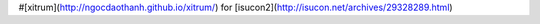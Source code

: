 #[xitrum](http://ngocdaothanh.github.io/xitrum/) for [isucon2](http://isucon.net/archives/29328289.html)

